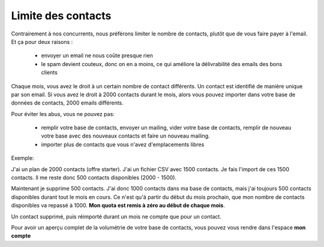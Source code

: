 .. _ref-contact_limit:

===================
Limite des contacts
===================

Contrairement à nos concurrents, nous préférons limiter le nombre de contacts, plutôt que de vous faire payer à
l'email. Et ça pour deux raisons :

 *  envoyer un email ne nous coûte presque rien
 *  le spam devient couteux, donc on en a moins, ce qui améliore la délivrabilité des emails des bons clients


Chaque mois, vous avez le droit à un certain nombre de contact différents. Un contact est identifié de manière unique
par son email. Si vous avez le droit à 2000 contacts durant le mois, alors vous pouvez importer dans votre base de
données de contacts, 2000 emails différents.

Pour éviter les abus, vous ne pouvez pas:

 *  remplir votre base de contacts, envoyer un mailing, vider votre base de contacts, remplir de nouveau votre base avec des nouveaux contacts et faire un nouveau mailing.

 *  importer plus de contacts que vous n'avez d'emplacements libres

Exemple:

J'ai un plan de 2000 contacts (offre starter).
J'ai un fichier CSV avec 1500 contacts. Je fais l'import de ces 1500 contacts. Il me reste donc 500 contacts
disponibles (2000 - 1500).

Maintenant je supprime 500 contacts. J'ai donc 1000 contacts dans ma base de contacts, mais j'ai toujours 500 contacts
disponibles durant tout le mois en cours.
Ce n'est qu'à partir du début du mois prochain, que mon nombre de contacts disponibles va repassé à 1000.
**Mon quota est remis à zéro au début de chaque mois**.

Un contact supprimé, puis réimporté durant un mois ne compte que pour un contact.


Pour avoir un aperçu complet de la volumétrie de votre base de contacts, vous pouvez vous rendre dans l'espace
**mon compte**
